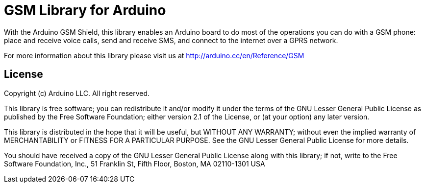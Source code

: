 = GSM Library for Arduino =

With the Arduino GSM Shield, this library enables an Arduino board to do most of the operations you can do with a GSM phone: place and receive voice calls, send and receive SMS, and connect to the internet over a GPRS network. 

For more information about this library please visit us at
http://arduino.cc/en/Reference/GSM

== License ==

Copyright (c) Arduino LLC. All right reserved.

This library is free software; you can redistribute it and/or
modify it under the terms of the GNU Lesser General Public
License as published by the Free Software Foundation; either
version 2.1 of the License, or (at your option) any later version.

This library is distributed in the hope that it will be useful,
but WITHOUT ANY WARRANTY; without even the implied warranty of
MERCHANTABILITY or FITNESS FOR A PARTICULAR PURPOSE. See the GNU
Lesser General Public License for more details.

You should have received a copy of the GNU Lesser General Public
License along with this library; if not, write to the Free Software
Foundation, Inc., 51 Franklin St, Fifth Floor, Boston, MA 02110-1301 USA

